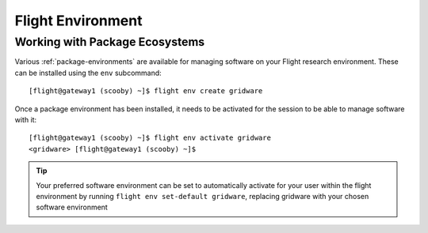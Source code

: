 .. _flight-environment:

Flight Environment
==================

Working with Package Ecosystems
---------------------------------

Various :ref:`package-environments` are available for managing software on your Flight research environment. These can be installed using the ``env`` subcommand::

    [flight@gateway1 (scooby) ~]$ flight env create gridware

Once a package environment has been installed, it needs to be activated for the session to be able to manage software with it::

    [flight@gateway1 (scooby) ~]$ flight env activate gridware
    <gridware> [flight@gateway1 (scooby) ~]$

.. tip:: Your preferred software environment can be set to automatically activate for your user within the flight environment by running ``flight env set-default gridware``, replacing gridware with your chosen software environment

